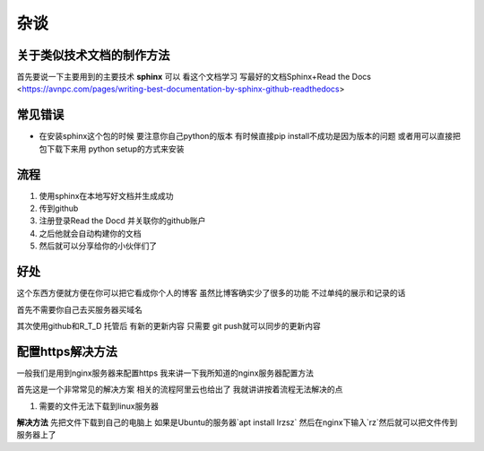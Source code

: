 杂谈
==========
关于类似技术文档的制作方法
----------------------------
首先要说一下主要用到的主要技术 **sphinx** 
可以 看这个文档学习 
写最好的文档Sphinx+Read the Docs 
<https://avnpc.com/pages/writing-best-documentation-by-sphinx-github-readthedocs>

常见错误
-----------
- 在安装sphinx这个包的时候 要注意你自己python的版本 有时候直接pip install不成功是因为版本的问题 或者用可以直接把包下载下来用 python setup的方式来安装

流程
---------
1. 使用sphinx在本地写好文档并生成成功
#. 传到github 
#. 注册登录Read the Docd 并关联你的github账户
#. 之后他就会自动构建你的文档
#. 然后就可以分享给你的小伙伴们了

好处
----------
这个东西方便就方便在你可以把它看成你个人的博客 虽然比博客确实少了很多的功能 不过单纯的展示和记录的话

首先不需要你自己去买服务器买域名

其次使用github和R_T_D 托管后 有新的更新内容 只需要 git push就可以同步的更新内容

配置https解决方法
-------------------

一般我们是用到nginx服务器来配置https
我来讲一下我所知道的nginx服务器配置方法

首先这是一个非常常见的解决方案 相关的流程阿里云也给出了 
我就讲讲按着流程无法解决的点


1. 需要的文件无法下载到linux服务器

**解决方法**
先把文件下载到自己的电脑上
如果是Ubuntu的服务器`apt install lrzsz` 然后在nginx下输入`rz`然后就可以把文件传到服务器上了